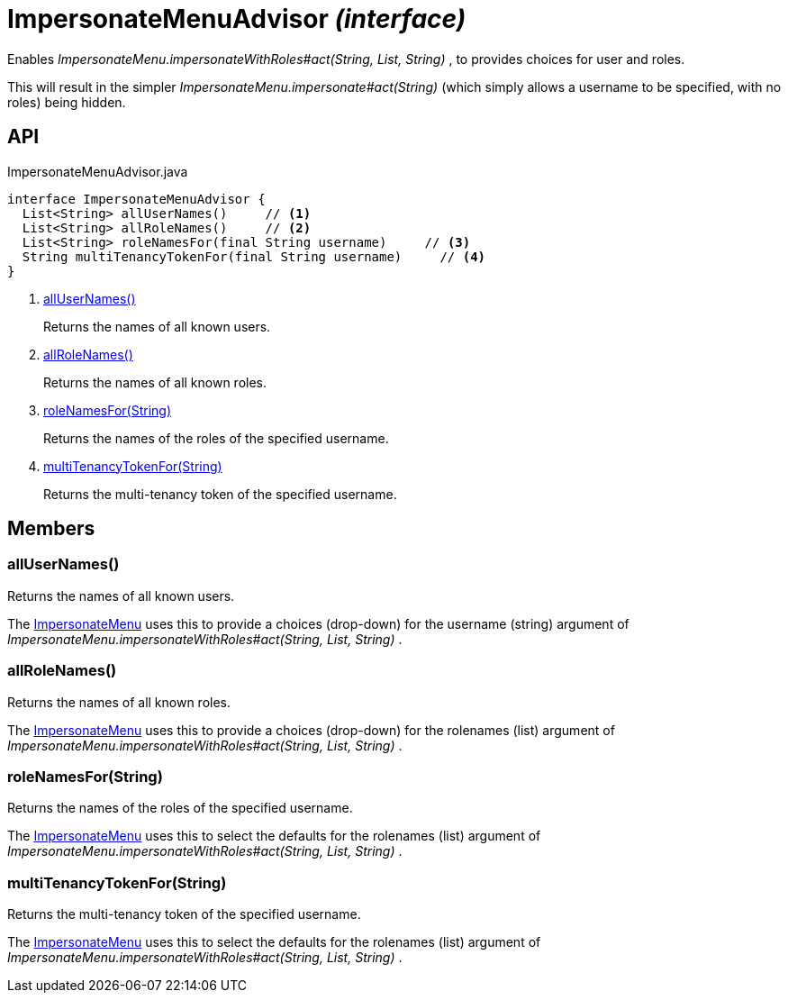 = ImpersonateMenuAdvisor _(interface)_
:Notice: Licensed to the Apache Software Foundation (ASF) under one or more contributor license agreements. See the NOTICE file distributed with this work for additional information regarding copyright ownership. The ASF licenses this file to you under the Apache License, Version 2.0 (the "License"); you may not use this file except in compliance with the License. You may obtain a copy of the License at. http://www.apache.org/licenses/LICENSE-2.0 . Unless required by applicable law or agreed to in writing, software distributed under the License is distributed on an "AS IS" BASIS, WITHOUT WARRANTIES OR  CONDITIONS OF ANY KIND, either express or implied. See the License for the specific language governing permissions and limitations under the License.

Enables _ImpersonateMenu.impersonateWithRoles#act(String, List, String)_ , to provides choices for user and roles.

This will result in the simpler _ImpersonateMenu.impersonate#act(String)_ (which simply allows a username to be specified, with no roles) being hidden.

== API

[source,java]
.ImpersonateMenuAdvisor.java
----
interface ImpersonateMenuAdvisor {
  List<String> allUserNames()     // <.>
  List<String> allRoleNames()     // <.>
  List<String> roleNamesFor(final String username)     // <.>
  String multiTenancyTokenFor(final String username)     // <.>
}
----

<.> xref:#allUserNames__[allUserNames()]
+
--
Returns the names of all known users.
--
<.> xref:#allRoleNames__[allRoleNames()]
+
--
Returns the names of all known roles.
--
<.> xref:#roleNamesFor__String[roleNamesFor(String)]
+
--
Returns the names of the roles of the specified username.
--
<.> xref:#multiTenancyTokenFor__String[multiTenancyTokenFor(String)]
+
--
Returns the multi-tenancy token of the specified username.
--

== Members

[#allUserNames__]
=== allUserNames()

Returns the names of all known users.

The xref:refguide:applib:index/services/user/ImpersonateMenu.adoc[ImpersonateMenu] uses this to provide a choices (drop-down) for the username (string) argument of _ImpersonateMenu.impersonateWithRoles#act(String, List, String)_ .

[#allRoleNames__]
=== allRoleNames()

Returns the names of all known roles.

The xref:refguide:applib:index/services/user/ImpersonateMenu.adoc[ImpersonateMenu] uses this to provide a choices (drop-down) for the rolenames (list) argument of _ImpersonateMenu.impersonateWithRoles#act(String, List, String)_ .

[#roleNamesFor__String]
=== roleNamesFor(String)

Returns the names of the roles of the specified username.

The xref:refguide:applib:index/services/user/ImpersonateMenu.adoc[ImpersonateMenu] uses this to select the defaults for the rolenames (list) argument of _ImpersonateMenu.impersonateWithRoles#act(String, List, String)_ .

[#multiTenancyTokenFor__String]
=== multiTenancyTokenFor(String)

Returns the multi-tenancy token of the specified username.

The xref:refguide:applib:index/services/user/ImpersonateMenu.adoc[ImpersonateMenu] uses this to select the defaults for the rolenames (list) argument of _ImpersonateMenu.impersonateWithRoles#act(String, List, String)_ .
